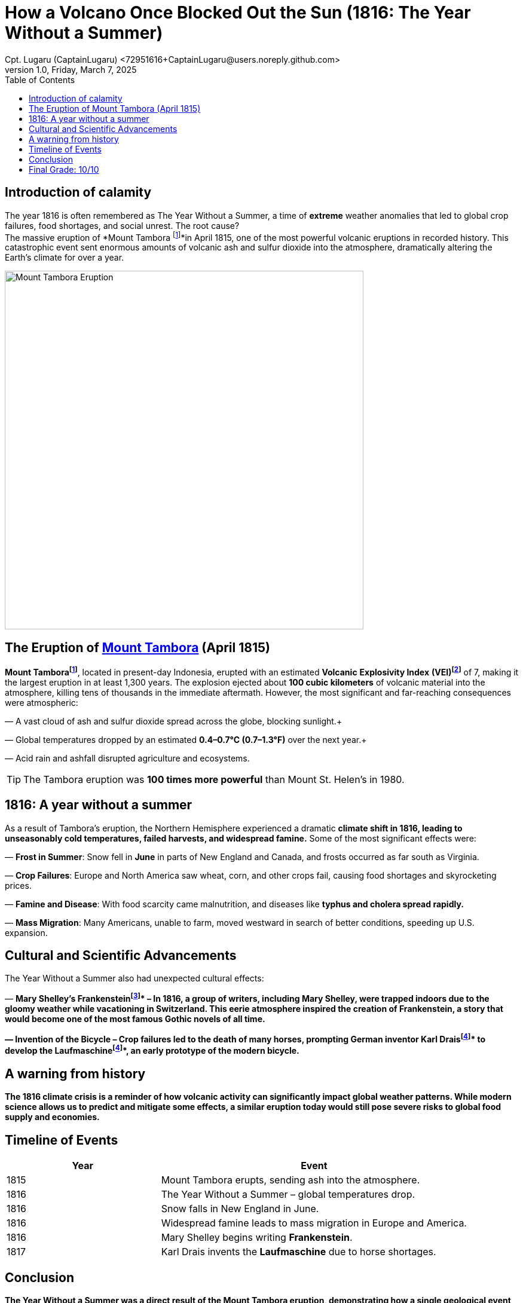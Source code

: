 = How a Volcano Once Blocked Out the Sun (1816: The Year Without a Summer)
Cpt. Lugaru (CaptainLugaru) <72951616+CaptainLugaru@users.noreply.github.com>
v1.0, Friday, March 7, 2025
:doctype: article
:toc: left
:icons: font
:imagesdir: images
:mounttambora: https://en.wikipedia.org/wiki/Mount_Tambora

== Introduction of calamity

The year 1816 is often remembered as The Year Without a Summer, a time of *extreme* weather anomalies that led to global crop failures, food shortages, and social unrest. The root cause? +
The massive eruption of *Mount Tambora footnote:Mount[Mount Tambora is a stratovolcano located on Sumbawa Island, Indonesia. Before the 1815 eruption, it stood about 4,300 meters (14,100 feet) high, but the eruption reduced its height to about 2,850 meters (9,350 feet).]*in April 1815, one of the most powerful volcanic eruptions in recorded history. This catastrophic event sent enormous amounts of volcanic ash and sulfur dioxide into the atmosphere, dramatically altering the Earth’s climate for over a year.

image::image-2025-02-27-09-01-54-233.jpg[Mount Tambora Eruption,width=600,align=center]

== The Eruption of {mounttambora}[Mount Tambora] (April 1815)

*Mount Tamborafootnote:Mount[]*, located in present-day Indonesia, erupted with an estimated *Volcanic* *Explosivity Index* *(VEI)footnote:[The Volcanic Explosivity Index (VEI) is a scale that measures the explosiveness of volcanic eruptions. It ranges from 0 (non-explosive) to 8 (super-colossal). The Tambora eruption was rated VEI-7, meaning it was one of the most powerful eruptions in the last 10,000 years.]* of 7, making it the largest eruption in at least 1,300 years. The explosion ejected about *100 cubic kilometers* of volcanic material into the atmosphere, killing tens of thousands in the immediate aftermath. However, the most significant and far-reaching consequences were atmospheric:

— A vast cloud of ash and sulfur dioxide spread across the globe, blocking sunlight.+

— Global temperatures dropped by an estimated *0.4–0.7°C (0.7–1.3°F)* over the next year.+

— Acid rain and ashfall disrupted agriculture and ecosystems. +


TIP: The Tambora eruption was **100 times more powerful** than Mount St. Helen's in 1980.

== 1816: A year without a summer

As a result of Tambora’s eruption, the Northern Hemisphere experienced a dramatic *climate shift in 1816, leading to unseasonably cold temperatures, failed harvests, and widespread famine.* Some of the most significant effects were:

— *Frost in Summer*: Snow fell in *June* in parts of New England and Canada, and frosts occurred as far south as Virginia. +

— *Crop Failures*: Europe and North America saw wheat, corn, and other crops fail, causing food shortages and skyrocketing prices. +

— *Famine and Disease*: With food scarcity came malnutrition, and diseases like *typhus and cholera spread rapidly.* +

— *Mass Migration*: Many Americans, unable to farm, moved westward in search of better conditions, speeding up U.S. expansion. +



== Cultural and Scientific Advancements

The Year Without a Summer also had unexpected cultural effects:

— *Mary Shelley’s Frankensteinfootnote:[Mary Shelley wrote Frankenstein* in 1816 while staying in Geneva, Switzerland, with a group of writers including Lord Byron and Percy Bysshe Shelley. The eerie weather conditions influenced the novel’s dark and stormy themes.]* – In 1816, a group of writers, including Mary Shelley, were trapped indoors due to the gloomy weather while vacationing in Switzerland.
This eerie atmosphere inspired the creation of Frankenstein, a story that would become one of the most famous Gothic novels of all time.

— *Invention of the Bicycle* – Crop failures led to the death of many horses, prompting German inventor *Karl Draisfootnote:bike[Due to widespread crop failures in 1816, horses became scarce as people could not afford to feed them. German inventor Karl Drais created the *Laufmaschine*, an early version of the modern bicycle, as an alternative mode of transport.]* to develop the *Laufmaschinefootnote:bike[Due to widespread crop failures in 1816, horses became scarce as people could not afford to feed them. German inventor Karl Drais created the *Laufmaschine*, an early version of the modern bicycle, as an alternative mode of transport.]*, an early prototype of the modern bicycle.

== A warning from history

The 1816 climate crisis is a reminder of how *volcanic activity can significantly impact global weather patterns.* While modern science allows us to predict and mitigate some effects, a similar eruption today would still pose severe risks to global food supply and economies.

== Timeline of Events

[cols="1,2", options="header"]
|===
| Year | Event

| 1815 | Mount Tambora erupts, sending ash into the atmosphere.
| 1816 | The Year Without a Summer – global temperatures drop.
| 1816 | Snow falls in New England in June.
| 1816 | Widespread famine leads to mass migration in Europe and America.
| 1816 | Mary Shelley begins writing *Frankenstein*.
| 1817 | Karl Drais invents the *Laufmaschine* due to horse shortages.
|===

== Conclusion

The Year Without a Summer was a direct result of the Mount Tambora eruption, demonstrating how a single geological event can reshape human history. From global famine to literary inspiration, its effects were profound and far-reaching. Understanding these historical climate anomalies can help us prepare for future environmental disruptions.

== Final Grade: 10/10

#A+#
